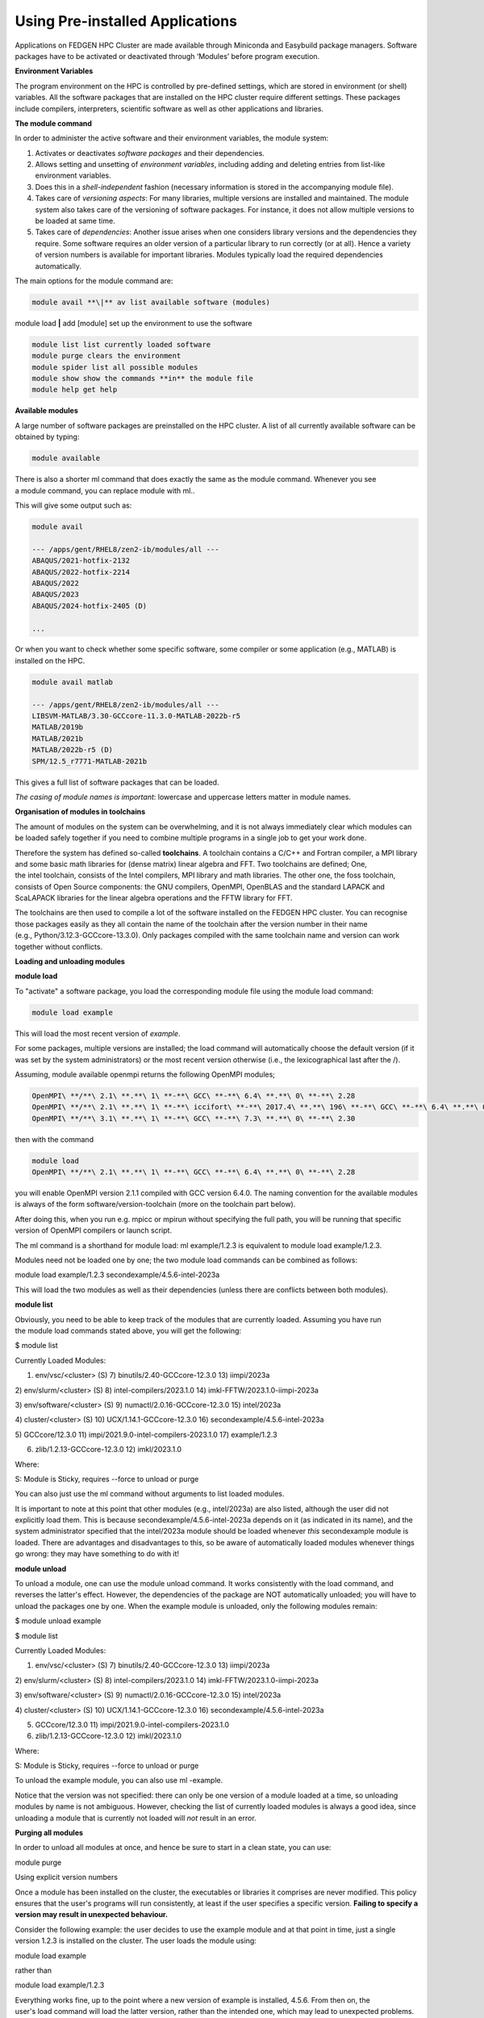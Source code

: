 **Using Pre-installed Applications**
---------------------------------------

Applications on FEDGEN HPC Cluster are made available through Miniconda
and Easybuild package managers. Software packages have to be activated
or deactivated through ‘Modules’ before program execution.

**Environment Variables**

The program environment on the HPC is controlled by pre-defined
settings, which are stored in environment (or shell) variables. All the
software packages that are installed on the HPC cluster require
different settings. These packages include compilers, interpreters,
scientific software as well as other applications and libraries.

**The module command**

In order to administer the active software and their environment
variables, the module system:

1. Activates or deactivates *software packages* and their dependencies.

2. Allows setting and unsetting of *environment variables*, including
   adding and deleting entries from list-like environment variables.

3. Does this in a *shell-independent* fashion (necessary information is
   stored in the accompanying module file).

4. Takes care of *versioning aspects*: For many libraries, multiple
   versions are installed and maintained. The module system also takes
   care of the versioning of software packages. For instance, it does
   not allow multiple versions to be loaded at same time.

5. Takes care of *dependencies*: Another issue arises when one considers
   library versions and the dependencies they require. Some software
   requires an older version of a particular library to run correctly
   (or at all). Hence a variety of version numbers is available for
   important libraries. Modules typically load the required dependencies
   automatically.

The main options for the module command are:

.. code-block:: python

      module avail **\|** av list available software (modules)

module load **\|** add [module] set up the environment to use the
software

.. code-block:: python

      module list list currently loaded software
      module purge clears the environment
      module spider list all possible modules
      module show show the commands **in** the module file
      module help get help
      

**Available modules**

A large number of software packages are preinstalled on the HPC cluster.
A list of all currently available software can be obtained by typing:

.. code-block:: python

      module available

There is also a shorter ml command that does exactly the same as
the module command. Whenever you see a module command, you can
replace module with ml..

This will give some output such as:

.. code-block:: python

      module avail

      --- /apps/gent/RHEL8/zen2-ib/modules/all ---
      ABAQUS/2021-hotfix-2132
      ABAQUS/2022-hotfix-2214
      ABAQUS/2022
      ABAQUS/2023
      ABAQUS/2024-hotfix-2405 (D)
      
      ...

Or when you want to check whether some specific software, some compiler
or some application (e.g., MATLAB) is installed on the HPC.

.. code-block:: python

      module avail matlab

      --- /apps/gent/RHEL8/zen2-ib/modules/all ---
      LIBSVM-MATLAB/3.30-GCCcore-11.3.0-MATLAB-2022b-r5
      MATLAB/2019b 
      MATLAB/2021b
      MATLAB/2022b-r5 (D)
      SPM/12.5_r7771-MATLAB-2021b

This gives a full list of software packages that can be loaded.

*The casing of module names is important*: lowercase and uppercase
letters matter in module names.


**Organisation of modules in toolchains**

The amount of modules on the system can be overwhelming, and it is not
always immediately clear which modules can be loaded safely together if
you need to combine multiple programs in a single job to get your work
done.

Therefore the system has defined so-called **toolchains**. A toolchain
contains a C/C++ and Fortran compiler, a MPI library and some basic math
libraries for (dense matrix) linear algebra and FFT. Two toolchains are
defined; One, the intel toolchain, consists of the Intel compilers, MPI
library and math libraries. The other one, the foss toolchain, consists
of Open Source components: the GNU compilers, OpenMPI, OpenBLAS and the
standard LAPACK and ScaLAPACK libraries for the linear algebra
operations and the FFTW library for FFT.

The toolchains are then used to compile a lot of the software installed
on the FEDGEN HPC cluster. You can recognise those packages easily as
they all contain the name of the toolchain after the version number in
their name (e.g., Python/3.12.3-GCCcore-13.3.0). Only packages compiled
with the same toolchain name and version can work together without
conflicts.

**Loading and unloading modules**

**module load**

To "activate" a software package, you load the corresponding module file
using the module load command:

.. code-block:: python

      module load example

This will load the most recent version of *example*.

For some packages, multiple versions are installed; the load command
will automatically choose the default version (if it was set by the
system administrators) or the most recent version otherwise (i.e., the
lexicographical last after the /).

Assuming, module available openmpi returns the following OpenMPI
modules;

.. code-block:: python

      OpenMPI\ **/**\ 2.1\ **.**\ 1\ **-**\ GCC\ **-**\ 6.4\ **.**\ 0\ **-**\ 2.28
      OpenMPI\ **/**\ 2.1\ **.**\ 1\ **-**\ iccifort\ **-**\ 2017.4\ **.**\ 196\ **-**\ GCC\ **-**\ 6.4\ **.**\ 0\ **-**\ 2.28
      OpenMPI\ **/**\ 3.1\ **.**\ 1\ **-**\ GCC\ **-**\ 7.3\ **.**\ 0\ **-**\ 2.30

then with the command

.. code-block:: python

   module load
   OpenMPI\ **/**\ 2.1\ **.**\ 1\ **-**\ GCC\ **-**\ 6.4\ **.**\ 0\ **-**\ 2.28

you will enable OpenMPI version 2.1.1 compiled with GCC version 6.4.0.
The naming convention for the available modules is always of the
form software/version-toolchain (more on the toolchain part below).

After doing this, when you run e.g. mpicc or mpirun without specifying
the full path, you will be running that specific version of OpenMPI
compilers or launch script.

The ml command is a shorthand for module load: ml example/1.2.3 is
equivalent to module load example/1.2.3.

Modules need not be loaded one by one; the two module load commands can
be combined as follows:

module load example/1.2.3 secondexample/4.5.6-intel-2023a

This will load the two modules as well as their dependencies (unless
there are conflicts between both modules).

**module list**

Obviously, you need to be able to keep track of the modules that are
currently loaded. Assuming you have run the module load commands stated
above, you will get the following:

$ module list

Currently Loaded Modules:

1) env/vsc/<cluster> (S) 7) binutils/2.40-GCCcore-12.3.0 13) iimpi/2023a

2) env/slurm/<cluster> (S) 8) intel-compilers/2023.1.0 14)
imkl-FFTW/2023.1.0-iimpi-2023a

3) env/software/<cluster> (S) 9) numactl/2.0.16-GCCcore-12.3.0 15)
intel/2023a

4) cluster/<cluster> (S) 10) UCX/1.14.1-GCCcore-12.3.0 16)
secondexample/4.5.6-intel-2023a

5) GCCcore/12.3.0 11) impi/2021.9.0-intel-compilers-2023.1.0 17)
example/1.2.3

6) zlib/1.2.13-GCCcore-12.3.0 12) imkl/2023.1.0

Where:

S: Module is Sticky, requires --force to unload or purge

You can also just use the ml command without arguments to list loaded
modules.

It is important to note at this point that other modules
(e.g., intel/2023a) are also listed, although the user did not
explicitly load them. This is
because secondexample/4.5.6-intel-2023a depends on it (as indicated in
its name), and the system administrator specified that
the intel/2023a module should be loaded
whenever *this* secondexample module is loaded. There are advantages and
disadvantages to this, so be aware of automatically loaded modules
whenever things go wrong: they may have something to do with it!

**module unload**

To unload a module, one can use the module unload command. It works
consistently with the load command, and reverses the latter's effect.
However, the dependencies of the package are NOT automatically unloaded;
you will have to unload the packages one by one. When the example module
is unloaded, only the following modules remain:

$ module unload example

$ module list

Currently Loaded Modules:

1) env/vsc/<cluster> (S) 7) binutils/2.40-GCCcore-12.3.0 13) iimpi/2023a

2) env/slurm/<cluster> (S) 8) intel-compilers/2023.1.0 14)
imkl-FFTW/2023.1.0-iimpi-2023a

3) env/software/<cluster> (S) 9) numactl/2.0.16-GCCcore-12.3.0 15)
intel/2023a

4) cluster/<cluster> (S) 10) UCX/1.14.1-GCCcore-12.3.0 16)
secondexample/4.5.6-intel-2023a

5) GCCcore/12.3.0 11) impi/2021.9.0-intel-compilers-2023.1.0

6) zlib/1.2.13-GCCcore-12.3.0 12) imkl/2023.1.0

Where:

S: Module is Sticky, requires --force to unload or purge

To unload the example module, you can also use ml -example.

Notice that the version was not specified: there can only be one version
of a module loaded at a time, so unloading modules by name is not
ambiguous. However, checking the list of currently loaded modules is
always a good idea, since unloading a module that is currently not
loaded will *not* result in an error.

**Purging all modules**

In order to unload all modules at once, and hence be sure to start in a
clean state, you can use:

module purge

Using explicit version numbers

Once a module has been installed on the cluster, the executables or
libraries it comprises are never modified. This policy ensures that the
user's programs will run consistently, at least if the user specifies a
specific version. **Failing to specify a version may result in
unexpected behaviour.**

Consider the following example: the user decides to use
the example module and at that point in time, just a single version
1.2.3 is installed on the cluster. The user loads the module using:

module load example

rather than

module load example/1.2.3

Everything works fine, up to the point where a new version of example is
installed, 4.5.6. From then on, the user's load command will load the
latter version, rather than the intended one, which may lead to
unexpected problems.

Consider the following example modules:

$ module avail example/

example/1.2.3

example/4.5.6

Let's now generate a version conflict with the example module, and see
what happens.

$ module load example/1.2.3 example/4.5.6

Lmod has detected the following error: A different version of the
'example' module is already loaded (see output of 'ml').

$ module swap example/4.5.6

Note: A module swap command combines the appropriate module
unload and module load commands.

**Search for modules**

With the module spider command, you can search for modules:

$ module spider example

--------------------------------------------------------------------------------

example:

--------------------------------------------------------------------------------

Description:

This is just an example

Versions:

example/1.2.3

example/4.5.6

--------------------------------------------------------------------------------

For detailed information about a specific "example" module (including
how to load the modules) use the module's full name.

For example:

module spider example/1.2.3

--------------------------------------------------------------------------------

**Save and load collections of modules**

If you have a set of modules that you need to load often, you can save
these in a *collection*. This will enable you to load all the modules
you need with a single command.

In each module command shown below, you can replace module with ml.

First, load all modules you want to include in the collections:

module load example/1.2.3 secondexample/4.5.6-intel-2023a

Now store it in a collection using module save. In this example, the
collection is named my-collection.

module save my-collection

Later, for example in a jobscript or a new session, you can load all
these modules with module restore:

module restore my-collection

You can get a list of all your saved collections with the module
savelist command:

$ module savelist

Named collection list (For LMOD_SYSTEM_NAME =
"<OS>-<CPU-ARCHITECTURE>"):

1) my-collection

To get a list of all modules a collection will load, you can use
the module describe command:

$ module describe my-collection

Currently Loaded Modules:

1) env/vsc/<cluster> (S) 7) binutils/2.40-GCCcore-12.3.0 13) iimpi/2023a

2) env/slurm/<cluster> (S) 8) intel-compilers/2023.1.0 14)
imkl-FFTW/2023.1.0-iimpi-2023a

3) env/software/<cluster> (S) 9) numactl/2.0.16-GCCcore-12.3.0 15)
intel/2023a

4) cluster/<cluster> (S) 10) UCX/1.14.1-GCCcore-12.3.0 16)
secondexample/4.5.6-intel-2023a

5) GCCcore/12.3.0 11) impi/2021.9.0-intel-compilers-2023.1.0 17)
example/1.2.3

6) zlib/1.2.13-GCCcore-12.3.0 12) imkl/2023.1.0

To remove a collection, remove the corresponding file in $HOME/.lmod.d/:

rm $HOME/.lmod.d/my-collection

**Getting module details**

To see how a module would change the environment, you can use the module
show command:

$ module show Python-bundle-PyPI/2024.06-GCCcore-13.3.0

help([[

Description

===========

Bundle of Python packages from PyPI

...

Included extensions

===================

alabaster-0.7.16, appdirs-1.4.4, asn1crypto-1.5.1, atomicwrites-1.4.1,

...

wcwidth-0.2.13, webencodings-0.5.1, xlrd-2.0.1, zipfile36-0.1.3,
zipp-3.19.2

]])

...

load("GCCcore/13.3.0")

load("Python/3.12.3-GCCcore-13.3.0")

load("cryptography/42.0.8-GCCcore-13.3.0")

load("virtualenv/20.26.2-GCCcore-13.3.0")

...

Here you can see that
the Python-bundle-PyPI/2024.06-GCCcore-13.3.0 comes with a lot of
extensions: alabaster, appdirs, ... These are Python packages which can
be used in your Python scripts.

You can also see the modules
the Python-bundle-PyPI/2024.06-GCCcore-13.3.0 module
loads: GCCcore/13.3.0, Python/3.12.3-GCCcore-13.3.0, ...

If you're not sure what all of this means: don't worry, you don't have
to know; just load the module and try to use the software.
